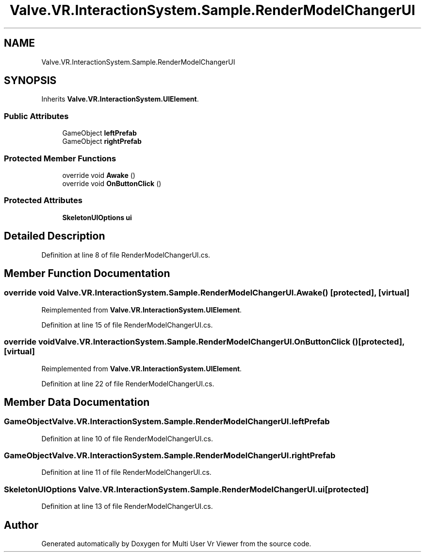 .TH "Valve.VR.InteractionSystem.Sample.RenderModelChangerUI" 3 "Sat Jul 20 2019" "Version https://github.com/Saurabhbagh/Multi-User-VR-Viewer--10th-July/" "Multi User Vr Viewer" \" -*- nroff -*-
.ad l
.nh
.SH NAME
Valve.VR.InteractionSystem.Sample.RenderModelChangerUI
.SH SYNOPSIS
.br
.PP
.PP
Inherits \fBValve\&.VR\&.InteractionSystem\&.UIElement\fP\&.
.SS "Public Attributes"

.in +1c
.ti -1c
.RI "GameObject \fBleftPrefab\fP"
.br
.ti -1c
.RI "GameObject \fBrightPrefab\fP"
.br
.in -1c
.SS "Protected Member Functions"

.in +1c
.ti -1c
.RI "override void \fBAwake\fP ()"
.br
.ti -1c
.RI "override void \fBOnButtonClick\fP ()"
.br
.in -1c
.SS "Protected Attributes"

.in +1c
.ti -1c
.RI "\fBSkeletonUIOptions\fP \fBui\fP"
.br
.in -1c
.SH "Detailed Description"
.PP 
Definition at line 8 of file RenderModelChangerUI\&.cs\&.
.SH "Member Function Documentation"
.PP 
.SS "override void Valve\&.VR\&.InteractionSystem\&.Sample\&.RenderModelChangerUI\&.Awake ()\fC [protected]\fP, \fC [virtual]\fP"

.PP
Reimplemented from \fBValve\&.VR\&.InteractionSystem\&.UIElement\fP\&.
.PP
Definition at line 15 of file RenderModelChangerUI\&.cs\&.
.SS "override void Valve\&.VR\&.InteractionSystem\&.Sample\&.RenderModelChangerUI\&.OnButtonClick ()\fC [protected]\fP, \fC [virtual]\fP"

.PP
Reimplemented from \fBValve\&.VR\&.InteractionSystem\&.UIElement\fP\&.
.PP
Definition at line 22 of file RenderModelChangerUI\&.cs\&.
.SH "Member Data Documentation"
.PP 
.SS "GameObject Valve\&.VR\&.InteractionSystem\&.Sample\&.RenderModelChangerUI\&.leftPrefab"

.PP
Definition at line 10 of file RenderModelChangerUI\&.cs\&.
.SS "GameObject Valve\&.VR\&.InteractionSystem\&.Sample\&.RenderModelChangerUI\&.rightPrefab"

.PP
Definition at line 11 of file RenderModelChangerUI\&.cs\&.
.SS "\fBSkeletonUIOptions\fP Valve\&.VR\&.InteractionSystem\&.Sample\&.RenderModelChangerUI\&.ui\fC [protected]\fP"

.PP
Definition at line 13 of file RenderModelChangerUI\&.cs\&.

.SH "Author"
.PP 
Generated automatically by Doxygen for Multi User Vr Viewer from the source code\&.
